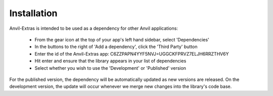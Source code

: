Installation
============
Anvil-Extras is intended to be used as a dependency for other Anvil applications:

   * From the gear icon at the top of your app's left hand sidebar, select 'Dependencies'
   * In the buttons to the right of 'Add a dependency', click the 'Third Party' button
   * Enter the id of the Anvil-Extras app: C6ZZPAPN4YYF5NVJ=UGGCKFPRVZ7ELJH6RRZTHV6Y
   * Hit enter and ensure that the library appears in your list of dependencies
   * Select whether you wish to use the 'Development' or 'Published' version

For the published version, the dependency will be automatically updated as new versions are released.
On the development version, the update will occur whenever we merge new changes into the library's code base.


